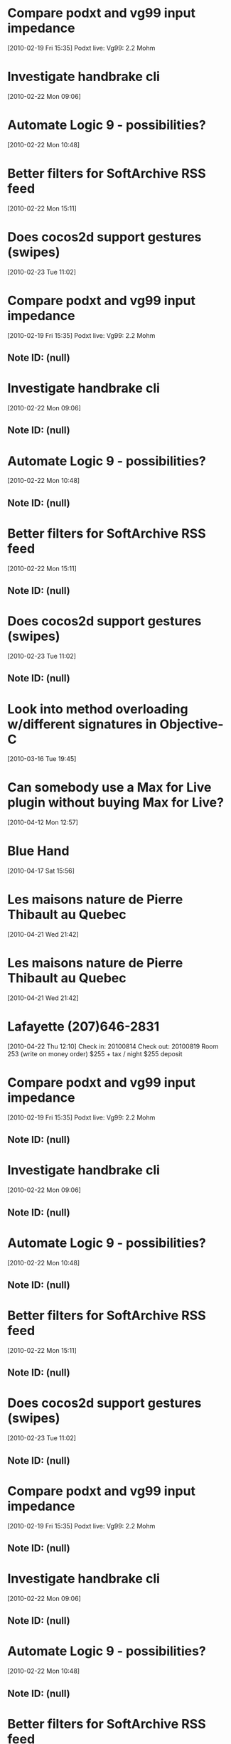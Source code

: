 * Compare podxt and vg99 input impedance
[2010-02-19 Fri 15:35]
Podxt live: 
Vg99: 2.2 Mohm
* Investigate handbrake cli
[2010-02-22 Mon 09:06]
* Automate Logic 9 - possibilities?
[2010-02-22 Mon 10:48]
* Better filters for SoftArchive RSS feed
[2010-02-22 Mon 15:11]
* Does cocos2d support gestures (swipes)
[2010-02-23 Tue 11:02]
* Compare podxt and vg99 input impedance
[2010-02-19 Fri 15:35]
Podxt live: 
Vg99: 2.2 Mohm
** Note ID: (null)
* Investigate handbrake cli
[2010-02-22 Mon 09:06]
** Note ID: (null)
* Automate Logic 9 - possibilities?
[2010-02-22 Mon 10:48]
** Note ID: (null)
* Better filters for SoftArchive RSS feed
[2010-02-22 Mon 15:11]
** Note ID: (null)
* Does cocos2d support gestures (swipes)
[2010-02-23 Tue 11:02]
** Note ID: (null)
* Look into method overloading w/different signatures in Objective-C
[2010-03-16 Tue 19:45]
* Can somebody use a Max for Live plugin without buying Max for Live?
[2010-04-12 Mon 12:57]
* Blue Hand
[2010-04-17 Sat 15:56]
* Les maisons nature de Pierre Thibault au Quebec 
[2010-04-21 Wed 21:42]
* Les maisons nature de Pierre Thibault au Quebec 
[2010-04-21 Wed 21:42]
* Lafayette (207)646-2831
[2010-04-22 Thu 12:10]
Check in: 20100814
Check out: 20100819
Room 253 (write on money order)
$255 + tax / night
$255 deposit
* Compare podxt and vg99 input impedance
[2010-02-19 Fri 15:35]
Podxt live: 
Vg99: 2.2 Mohm
** Note ID: (null)
* Investigate handbrake cli
[2010-02-22 Mon 09:06]
** Note ID: (null)
* Automate Logic 9 - possibilities?
[2010-02-22 Mon 10:48]
** Note ID: (null)
* Better filters for SoftArchive RSS feed
[2010-02-22 Mon 15:11]
** Note ID: (null)
* Does cocos2d support gestures (swipes)
[2010-02-23 Tue 11:02]
** Note ID: (null)
* Compare podxt and vg99 input impedance
[2010-02-19 Fri 15:35]
Podxt live: 
Vg99: 2.2 Mohm
** Note ID: (null)
* Investigate handbrake cli
[2010-02-22 Mon 09:06]
** Note ID: (null)
* Automate Logic 9 - possibilities?
[2010-02-22 Mon 10:48]
** Note ID: (null)
* Better filters for SoftArchive RSS feed
[2010-02-22 Mon 15:11]
** Note ID: (null)
* Does cocos2d support gestures (swipes)
[2010-02-23 Tue 11:02]
** Note ID: (null)
* Look into method overloading w/different signatures in Objective-C
[2010-03-16 Tue 19:45]
** Note ID: (null)
* Can somebody use a Max for Live plugin without buying Max for Live?
[2010-04-12 Mon 12:57]
** Note ID: (null)
* Blue Hand
[2010-04-17 Sat 15:56]
** Note ID: (null)
* Les maisons nature de Pierre Thibault au Quebec 
[2010-04-21 Wed 21:42]
** Note ID: (null)
* Les maisons nature de Pierre Thibault au Quebec 
[2010-04-21 Wed 21:42]
** Note ID: (null)
* Lafayette (207)646-2831
[2010-04-22 Thu 12:10]
Check in: 20100814
Check out: 20100819
Room 253 (write on money order)
$255 + tax / night
$255 deposit
** Note ID: (null)
* Use automap sdk to write automap interface for other software / devices (PODxt Live)
[2010-06-30 Wed 15:27]
